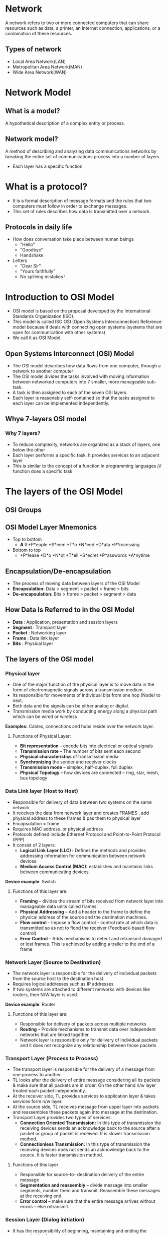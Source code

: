 * Network
A network refers to two or more connected computers that can share
resources such as data, a printer, an Internet connection,
applications, or a combination of these resources.
** Types of network
 + Local Area Network(LAN)
 + Metropolitan Area Network(MAN)
 + Wide Area Network(WAN)
* Network Model
** What is a model?
 A hypothetical description of a complex entity or process.
** Network model?
A method of describing and analyzing data communications networks by breaking the entire set of communications process into a number of layers 
 + Each layer has a specific function
* What is a protocol?
 + It is a formal description of message formats and the rules that two computers must follow in order to exchange messages.
 + This set of rules describes how data is transmitted over a network.
** Protocols in daily life
- How does conversation take place between human beings
 +  "Hello"
 +  "Goodbye"
 +  Handshake
- Letters
 + "Dear Sir"
 + "Yours faithfully"
 +  No splleing mistakes !
* Introduction to OSI Model
- OSI model is based on the proposal developed by the International
  Standards Organization (ISO).
- This model is called ISO OSI (Open Systems Interconnection)
  Reference model because it deals with connecting open systems
  (systems that are open for communication with other systems)
- We call it as OSI Model.
** Open Systems Interconnect (OSI) Model
- The OSI model describes how data flows from one computer, through a
  network to another computer
- The OSI model divides the tasks involved with moving information
  between networked computers into 7 smaller, more manageable sub-task.
- A task is then assigned to each of the seven OSI layers.
- Each layer is reasonably self-contained so that the tasks assigned
  to each layer can be implemented independently.
** Whye 7-layers OSI model
*** Why 7 layers?
  + To reduce complexity, networks are organized as a stack of layers, one below the other
  + Each layer performs a specific task. It provides services to an adjacent layer
  + This is similar to the concept of a function in programming languages ¡V function does a specific task
* The layers of the OSI Model
[[./osi-model.png]]
** OSI Groups
[[./osi-groups.jpg]]
** OSI Model Layer Mnemonics
- Top to bottom
 + *A* ll *P*eople *S*eem *T*o *N*eed *D*ata *P*rocessing
- Bottom to top
 + *P*lease *D*o *N*ot *T*ell *S*ecret *P*asswords *A*nytime
** Encapsulation/De-encapsulation
- The process of moving data between layers of the OSI Model
- *Encapsulation:* Data > segment > packet > frame > bits
- *De-encapsulation:* Bits > frame > packet > segment > data
** How Data Is Referred to in the OSI Model
- *Data* : Application, presentation and session layers
- *Segment* : Transport layer
- *Packet* : Networking layer
- *Frame* : Data link layer
- *Bits* : Physical layer
** The layers of the OSI model
*** Physical layer
[[./physical-layer.jpg]]
- One of the major function of the physical layer is to move data in the form of electromagnetic signals across a transmission medium.
- Its responsible for movements of individual bits from one hop (Node) to next.
- Both data and the signals can be either analog or digital.
- Transmission media work by conducting energy along a physical path which can be wired or wireless

*Examples:* Cables, connections and hubs reside over the network layer.
**** Functions of Physical Layer:
- *Bit representation* – encode bits into electrical or optical signals
- *Transmission rate* – The number of bits sent each second 
- *Physical characteristics* of transmission media 
- *Synchronizing* the sender and receiver clocks
- *Transmission mode* – simplex, half-duplex, full duplex
- *Physical Topology* – how devices are connected – ring, star, mesh, bus topology
*** Data Link layer (Host to Host)
[[./data-link-layer.png]]
- Responsible for delivery of data between two systems on the same network
- It receives the data from network layer and creates FRAMES , add physical address to these frames & pas them to physical layer 
- Encapsulation = frame
- Requires MAC address. or physical address
- Protocols defined include Ethernet Protocol and Point-to-Point Protocol (PPP)
- It consist of 2 layers:
 + *Logical Link Layer (LLC) :* Defines the methods and provides addressing information for communication between network devices.
 + *Medium Access Control (MAC):* establishes and maintains links between communicating devices.

*Device example*: Switch
**** Functions of this layer are:
- *Framing* – divides the stream of bits received from network layer into manageable data units called frames.
- *Physical Addressing* – Add a header to the frame to define the physical address of the source and the destination machines.
- *Flow control* – Impose a flow control – control rate at which data is transmitted so as not to flood the receiver (Feedback-based flow control)
- *Error Control* – Adds mechanisms to detect and retransmit damaged or lost frames. This is achieved by adding a trailer to the end of a frame
*** Network Layer (Source to Destination)
[[./network-layer-header.jpg]]
- The network layer is responsible for the delivery of individual packets from the source host to the destination host.
- Requires logical addresses such as IP addresses
- If two systems are attached to different networks with devices like routers, then N/W layer is used.

*Device example*: Router
**** Functions of this layer are:
- Responsible for delivery of packets across multiple networks
- *Routing* – Provide mechanisms to transmit data over independent networks that are linked together.
- Network layer is responsible only for delivery of individual packets and it does not recognize any relationship between those packets
*** Transport Layer (Process to Process)
[[./transport-layer.jpg]]
- The transport layer is responsible for the delivery of a message from one process to another.
- TL looks after the delivery of entire message considering all its packets & make sure that all packets are in order. On the other hand n/w layer treated each packet independently.
- At the receiver side, TL provides services to application layer & takes services form n/w layer.
- At the source side, TL receives message from upper layer into packets and reassembles these packets again into message at the destination.
- Transport Layer provides two types of services:
  + *Connection Oriented Transmission:* In this type of transmission
    the receiving devices sends an acknowledge back to the source
    after a packet or group of packet is received. It is slower
    transmission method.
  + *Connectionless Transmission:* In this type of transmission the
    receiving devices does not sends an acknowledge back to the
    source. It is faster transmission method.
**** Functions of this layer
- Responsible for source-to- destination delivery of the entire message
- *Segmentation and reassembly* – divide message into smaller segments, number them and transmit. Reassemble these messages at the receiving end.
- *Error control* – make sure that the entire message arrives without errors – else retransmit.
*** Session Layer (Dialog initiation)
[[./session-layer.jpg]]
- It has the responsibility of beginning, maintaining and ending the communication between two devices, called session.
- It also provides for orderly communication between devices by regulating the flow of data.
- Concerned with how data is presented to the network
- Handles three primary tasks:
  + Translation
  + Compression
  + Encryption
**** Functions of this layer
- *Establishing, Maintaining and ending a session*- When sending
  device first contact with receiving device, it sends syn
  (synchronization) packet to establish aconnection & determines the
  order in which information will be sent. Receiver sends ack
  (acknowledgement). So the session can be set & end.
- *Dialog control* – allows two systems to enter into a dialog, keep a track of whose turn it is to transmit
- *Synchronization* – adds check points (synchronization points) into stream of data.
*** Presentation Layer (dependency)
[[./presentatin-layer.jpg]]
- It is concerned with the syntax & semantics of the information exchanged between the two devices.
- The presentation layer is responsible for translation, compression and encryption
- *Translation*- Changes data so another type of computer can understand it
- *Compression*- Makes data smaller to send more data in same amount of time
- *Encryption*- Encodes data to protect from interception or eavesdropping.
*** Application Layer (user level service)
[[./application-layer.jpg]]
- It is the topmost i.e. seventh layer of OSI Model.
- It enables the user to access the network.
- It provides user interface & supports for services such as e-mail, file transfer, access to the world wide web.
- So it provides services to different user applications.
- *Examples*-
  + Firefox web browser uses HTTP (Hyper-Text Transport Protocol)
  + E-mail program may use POP3 (Post Office Protocol version 3) to read e-mails and SMTP (Simple Mail Transport Protocol) to send e- mails
**** Functions of this layer
- *Mail Services:* This application provides various e-mail services.
- *File transfer & Access:* It allows users to access files in a remote host, to retrieve files from remote computer for use etc.
- *Remote log-in:* A user can log into a remote computer and access the resources of that computer.
- *Accessing the World Wide Web:* Most common application today is the access of the World Wide Web.
